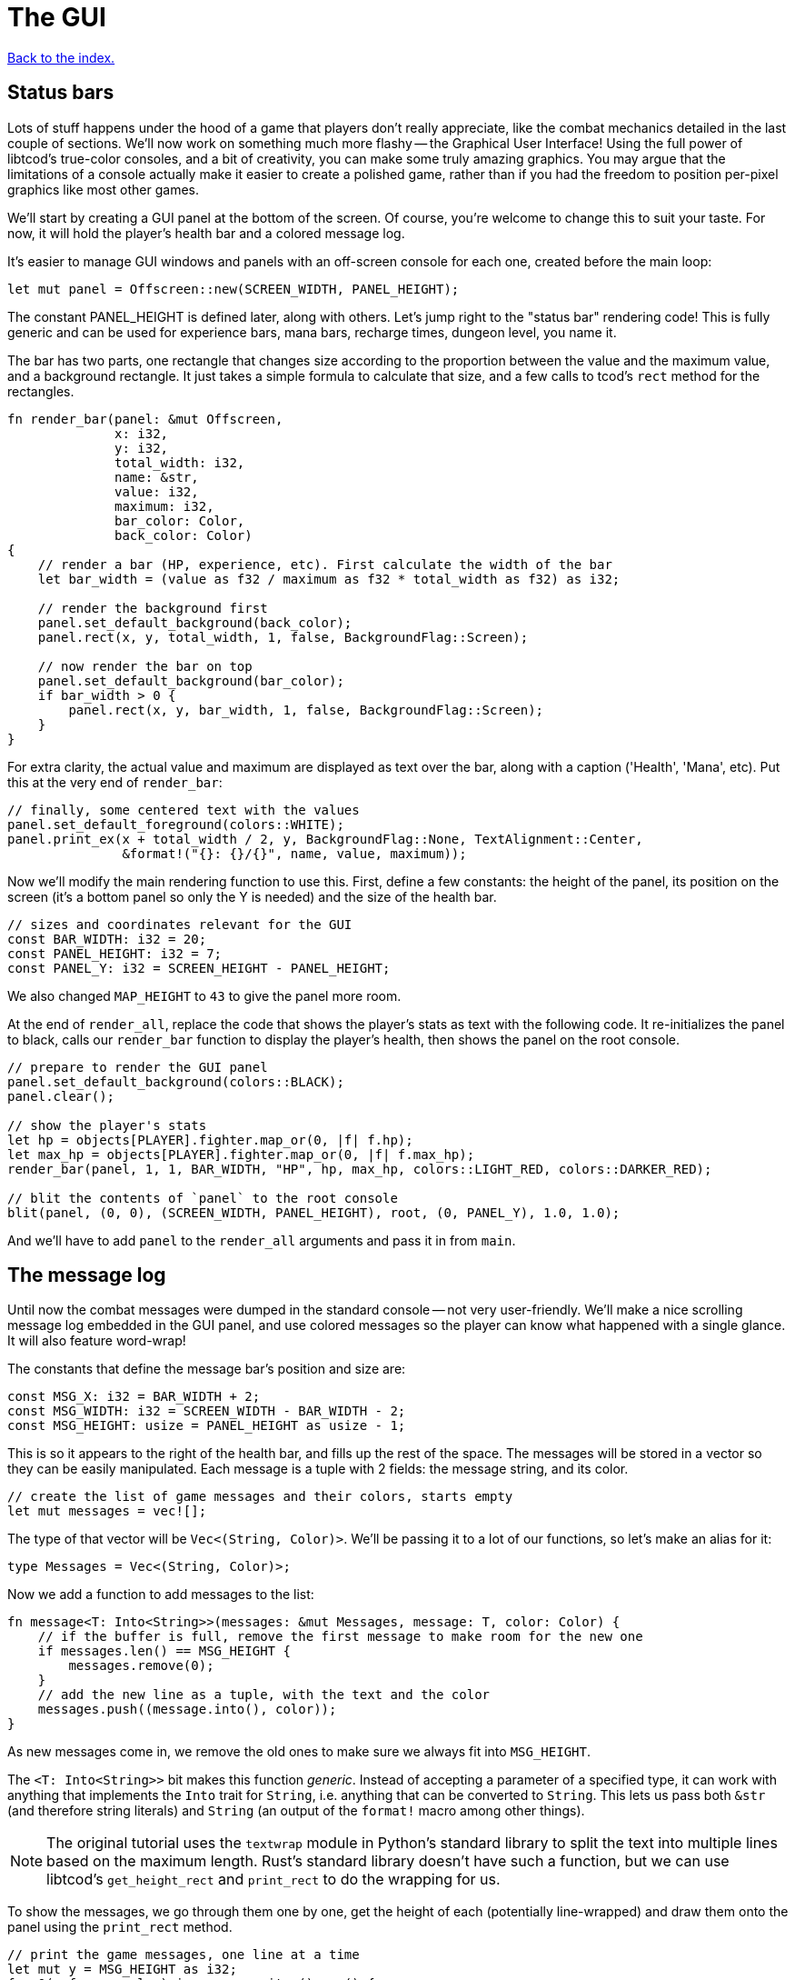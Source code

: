 = The GUI
:icons: font
:source-highlighter: pygments
:source-language: rust
ifdef::env-github[:outfilesuffix: .adoc]

<<index#,Back to the index.>>

== Status bars

Lots of stuff happens under the hood of a game that players don't
really appreciate, like the combat mechanics detailed in the last
couple of sections. We'll now work on something much more flashy --
the Graphical User Interface! Using the full power of libtcod's
true-color consoles, and a bit of creativity, you can make some truly
amazing graphics. You may argue that the limitations of a console
actually make it easier to create a polished game, rather than if you
had the freedom to position per-pixel graphics like most other games.

We'll start by creating a GUI panel at the bottom of the screen. Of
course, you're welcome to change this to suit your taste. For now, it
will hold the player's health bar and a colored message log.

It's easier to manage GUI windows and panels with an off-screen
console for each one, created before the main loop:

[source]
----
let mut panel = Offscreen::new(SCREEN_WIDTH, PANEL_HEIGHT);
----

The constant PANEL_HEIGHT is defined later, along with others. Let's
jump right to the "status bar" rendering code! This is fully generic
and can be used for experience bars, mana bars, recharge times,
dungeon level, you name it.

The bar has two parts, one rectangle that changes size according to
the proportion between the value and the maximum value, and a
background rectangle. It just takes a simple formula to calculate that
size, and a few calls to tcod's `rect` method for the rectangles.

[source]
----
fn render_bar(panel: &mut Offscreen,
              x: i32,
              y: i32,
              total_width: i32,
              name: &str,
              value: i32,
              maximum: i32,
              bar_color: Color,
              back_color: Color)
{
    // render a bar (HP, experience, etc). First calculate the width of the bar
    let bar_width = (value as f32 / maximum as f32 * total_width as f32) as i32;

    // render the background first
    panel.set_default_background(back_color);
    panel.rect(x, y, total_width, 1, false, BackgroundFlag::Screen);

    // now render the bar on top
    panel.set_default_background(bar_color);
    if bar_width > 0 {
        panel.rect(x, y, bar_width, 1, false, BackgroundFlag::Screen);
    }
}
----

For extra clarity, the actual value and maximum are displayed as text
over the bar, along with a caption ('Health', 'Mana', etc). Put this
at the very end of `render_bar`:

[source]
----
// finally, some centered text with the values
panel.set_default_foreground(colors::WHITE);
panel.print_ex(x + total_width / 2, y, BackgroundFlag::None, TextAlignment::Center,
               &format!("{}: {}/{}", name, value, maximum));
----

Now we'll modify the main rendering function to use this. First,
define a few constants: the height of the panel, its position on the
screen (it's a bottom panel so only the Y is needed) and the size of
the health bar.

[source]
----
// sizes and coordinates relevant for the GUI
const BAR_WIDTH: i32 = 20;
const PANEL_HEIGHT: i32 = 7;
const PANEL_Y: i32 = SCREEN_HEIGHT - PANEL_HEIGHT;
----

We also changed `MAP_HEIGHT` to `43` to give the panel more room.

At the end of `render_all`, replace the code that shows the player's
stats as text with the following code. It re-initializes the panel to
black, calls our `render_bar` function to display the player's health,
then shows the panel on the root console.

[source]
----
// prepare to render the GUI panel
panel.set_default_background(colors::BLACK);
panel.clear();

// show the player's stats
let hp = objects[PLAYER].fighter.map_or(0, |f| f.hp);
let max_hp = objects[PLAYER].fighter.map_or(0, |f| f.max_hp);
render_bar(panel, 1, 1, BAR_WIDTH, "HP", hp, max_hp, colors::LIGHT_RED, colors::DARKER_RED);

// blit the contents of `panel` to the root console
blit(panel, (0, 0), (SCREEN_WIDTH, PANEL_HEIGHT), root, (0, PANEL_Y), 1.0, 1.0);
----

And we'll have to add `panel` to the `render_all` arguments and pass
it in from `main`.

== The message log

Until now the combat messages were dumped in the standard console --
not very user-friendly. We'll make a nice scrolling message log
embedded in the GUI panel, and use colored messages so the player can
know what happened with a single glance. It will also feature
word-wrap!

The constants that define the message bar's position and size are:

[source]
----
const MSG_X: i32 = BAR_WIDTH + 2;
const MSG_WIDTH: i32 = SCREEN_WIDTH - BAR_WIDTH - 2;
const MSG_HEIGHT: usize = PANEL_HEIGHT as usize - 1;
----

This is so it appears to the right of the health bar, and fills up the
rest of the space. The messages will be stored in a vector so they can
be easily manipulated. Each message is a tuple with 2 fields: the
message string, and its color.

[source]
----
// create the list of game messages and their colors, starts empty
let mut messages = vec![];
----

The type of that vector will be `Vec<(String, Color)>`. We'll be
passing it to a lot of our functions, so let's make an alias for it:

[source]
----
type Messages = Vec<(String, Color)>;
----


Now we add a function to add messages to the list:

[source]
----
fn message<T: Into<String>>(messages: &mut Messages, message: T, color: Color) {
    // if the buffer is full, remove the first message to make room for the new one
    if messages.len() == MSG_HEIGHT {
        messages.remove(0);
    }
    // add the new line as a tuple, with the text and the color
    messages.push((message.into(), color));
}
----

As new messages come in, we remove the old ones to make sure we always
fit into `MSG_HEIGHT`.

The `<T: Into<String>>` bit makes this function _generic_. Instead of
accepting a parameter of a specified type, it can work with anything
that implements the `Into` trait for `String`, i.e. anything that can
be converted to `String`. This lets us pass both `&str` (and therefore
string literals) and `String` (an output of the `format!` macro among
other things).

NOTE: The original tutorial uses the `textwrap` module in
Python's standard library to split the text into multiple lines based
on the maximum length. Rust's standard library doesn't have such a
function, but we can use libtcod's `get_height_rect` and
`print_rect` to do the wrapping for us.

To show the messages, we go through them one by one, get the height of
each (potentially line-wrapped) and draw them onto the panel using the
`print_rect` method.

[source]
----
// print the game messages, one line at a time
let mut y = MSG_HEIGHT as i32;
for &(ref msg, color) in messages.iter().rev() {
    let msg_height = panel.get_height_rect(MSG_X, y, MSG_WIDTH, 0, msg);
    y -= msg_height;
    if y < 0 {
        break;
    }
    panel.set_default_foreground(color);
    panel.print_rect(MSG_X, y, MSG_WIDTH, 0, msg);
}
----

We're going through the messages backwards (starting with the last
message), because we don't know if we get to print all. So we first
calculate the height of the message (in case it gets wrapped), we draw
it at the corresponding `y` position by subtracting the height and
then repeat.

When we have `y` lower than zero, it would mean we'd draw *above* the
panel. Libtcod wouldn't let us, but since that means we've ran out of
space, why we may as well break out of the loop.

Again, we need to pass the messages argument to `render_all`. It's
signature is now:

[source]
----
fn render_all(root: &mut Root, con: &mut Offscreen, panel: &mut Offscreen,
              objects: &[Object], map: &mut Map, messages: &Messages,
              fov_map: &mut FovMap, fov_recompute: bool)
----


And in the `main` loop:

[source]
----
render_all(&mut root, &mut con, &mut panel,
           &objects, &mut map, &messages,
           &mut fov_map, fov_recompute);
----

But now we're ready to test it! Let's print a friendly message before
the main loop to welcome the player to our dungeon of doom:

[source]
----
// a warm welcoming message!
message(&mut messages, "Welcome stranger! Prepare to perish in the Tombs of the Ancient Kings.",
        colors::RED);
----

Yay! You can now replace all the `println!` macro uses with calls to
our own `message` function (all four of them). The player death
message is red (`colors::RED`), monster death is orange
(`colors::ORANGE`) and the rest is `colors::WHITE`.

Unfortunately, to display messages, we have to pass the `messages:
&mut Messages` vector everywhere we want to print a message (which is
pretty much everywhere).

As usual, just replace the `println!(...)` calls with `message(...)`
and let the compiler guide you.

:lazy_static: https://crates.io/crates/lazy_static/

NOTE: This is quite annoying and you may think about using global
variables or the _singleton_ pattern to ease the pain. If you want to
go that route, you may want to check out the {lazy_static}[lazy_static
crate]. But if you persist a while longer, we'll collapse all these
separate variables into three structs that are much easier to pass
around.


== Mouse-look

We'll now work some interactivity into our GUI. Roguelikes have a long
tradition of using strict keyboard interfaces, and that's nice; but
for a couple of tasks, like selecting a tile, a mouse interface is
much easier. So we'll implement something like a "look" command, by
automatically showing the name of any object the player hovers the
mouse with! You could also use it for selecting targets of spells and
ranged combat. Of course this is only a tutorial, showing you what you
can do, and you may decide to replace this with a traditional "look"
command!

:keyboard: http://tomassedovic.github.io/tcod-rs/tcod/input/struct.Key.html
:mouse: http://tomassedovic.github.io/tcod-rs/tcod/input/struct.Mouse.html

Using libtcod it's very easy to know the position of the mouse, and if
there were any clicks: the `input::check_for_event` function returns
information on both keyboard and mouse activity.

{input} http://tomassedovic.github.io/tcod-rs/tcod/input/index.html

First, let's import new types from the {input}[input module]:

[source]
----
use tcod::input::{self, Event, Mouse};
----

Now before the `main` loop, create new variables for keeping track of
the keyboard and mouse states.

[source]
----
let mut mouse = Default::default();
let mut key = Default::default();
----

:default: http://doc.rust-lang.org/std/default/trait.Default.html

The `Default::default()` value is whatever the type considers a
default value. It's {default}[implemented for a lot of primitives] and
you derive it for your own types.

We use it to initialise our values to known states so we don't have to
wrap them in an `Option` when nothing happens.

And to fill them up, we use `check_for_event` at the beginning of the
main loop, right before the call to `render_all`:

[source]
----
match input::check_for_event(input::MOUSE | input::KEY_PRESS) {
    Some((_, Event::Mouse(m))) => mouse = m,
    Some((_, Event::Key(k))) => key = k,
    _ => key = Default::default(),
}
----

We clear the `key` back to its default state when we don't get a
keyboard event back because our `handle_keys` system would treat it as
a new keypress otherwise. We don't have to clear the mouse, because
"no mouse event" means it's right where it was last time.

Now pass the key to `handle_keys` and remove the call to
`wait_for_keypress`:

[source]
----
fn handle_keys(key: Key, root: &mut Root, map: &Map, objects: &mut [Object],
               messages: &mut Messages) -> PlayerAction {
    ...
}
----

Next we'll write a function that lists names of all objects at the
current mouse position. We'll use the `cx` and `cy` fields of the
`Mouse` struct, which are the coordinates of the tile (or cell) that the
mouse is over.

[source]
----
/// return a string with the names of all objects under the mouse
fn get_names_under_mouse(mouse: Mouse, objects: &[Object], fov_map: &FovMap) -> String {
    let (x, y) = (mouse.cx as i32, mouse.cy as i32);

    // create a list with the names of all objects at the mouse's coordinates and in FOV
    let names = objects
        .iter()
        .filter(|obj| {obj.pos() == (x, y) && fov_map.is_in_fov(obj.x, obj.y)})
        .map(|obj| obj.name.clone())
        .collect::<Vec<_>>();

    names.join(", ")  // join the names, separated by commas
}
----

We go through objects under the mouse, gather their names into a vector and then
use `join` to put them into a string separated by a coma.

The `render_all` function can call this to get the string that depends
on the mouse's position, after rendering the health bar:

[source]
----
// display names of objects under the mouse
panel.set_default_foreground(colors::LIGHT_GREY);
panel.print_ex(1, 0, BackgroundFlag::None, TextAlignment::Left,
               get_names_under_mouse(mouse, objects, fov_map));
----

(we need to pass the `mouse: Mouse` argument to `render_all`)

But wait! If you recall, in a turn-based game, the rendering is done
only once per turn; the rest of the time, the game is blocked on
`wait_for_keypress`. During this time (which is most of the time) the
code we wrote above would simply not be processed! We switched to
real-time rendering by replacing the `wait_for_keypress` call in
`handle_keys` with the `check_for_event` in the main loop.

Won't our game stop being turn-based then? It's funny, but
surprisingly it won't! Before you question logic itself, let me tell
you that we did some changes earlier that had the side-effect of
enabling this.

When the player doesn't take a turn (doesn't press a movement/attack
key), `handle_keys` returns a specific `PlayerAction`
value(`DidntTakeTurn`). You'll notice that the main loop only allows
enemies to take their turns if the value returned from `handle_keys`
is not `DidntTakeTurn`! The main loop goes on, but the monsters don't
move. The only real distinction between a real-time game and a
turn-based game is that, in a turn-based game, the monsters wait until
the player moves to make their move. Makes sense!



Here's link:part-7-gui.rs[the complete code so far].

Continue to <<part-8-items#,the next part>>.
